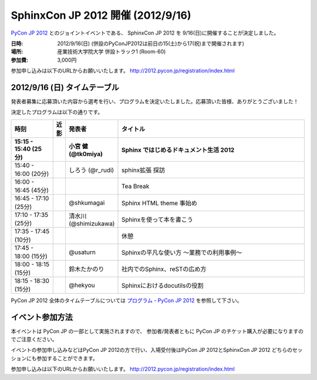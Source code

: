 SphinxCon JP 2012 開催 (2012/9/16)
=====================================

`PyCon JP 2012 <http://2012.pycon.jp/>`_ とのジョイントイベントである、
SphinxCon JP 2012 を 9/16(日)に開催することが決定しました。

.. image:: SphinxConJP2012-logo.png
   :align: center
   :width: 580
   :height: 93
   :alt: SphinxCon 2012 logo

:日時: 2012/9/16(日) (併設のPyConJP2012は前日の15(土)から17(祝)まで開催されます)
:場所: 産業技術大学院大学 併設トラック1 (Room-60)
:参加費: 3,000円

参加申し込みは以下のURLからお願いいたします。
http://2012.pycon.jp/registration/index.html


2012/9/16 (日) タイムテーブル
-------------------------------

発表者募集に応募頂いた内容から選考を行い、プログラムを決定いたしました。応募頂いた皆様、ありがとうございました！

決定したプログラムは以下の通りです。


.. list-table::
   :widths: 15 1 14 70
   :header-rows: 2

   - - 時刻
     - 近影
     - 発表者
     - タイトル

   - - 15:15 - 15:40 (25分)
     -
     - 小宮 健 (@tk0miya)
     - Sphinx ではじめるドキュメント生活 2012

   - - 15:40 - 16:00 (20分)
     -
     - しろう (@r_rudi)
     - sphinx拡張 探訪

   - - 16:00 - 16:45 (45分)
     -
     -
     - Tea Break

   - - 16:45 - 17:10 (25分)
     - |shkumagai|
     - @shkumagai
     - Sphinx HTML theme 事始め

   - - 17:10 - 17:35 (25分)
     - |shimizukawa|
     - 清水川 (@shimizukawa)
     - Sphinxを使って本を書こう

   - - 17:35 - 17:45 (10分)
     -
     -
     - 休憩

   - - 17:45 - 18:00 (15分)
     - |usaturn|
     - @usaturn
     - Sphinxの平凡な使い方 ～業務での利用事例～

   - - 18:00 - 18:15 (15分)
     - |takanory|
     - 鈴木たかのり
     - 社内でのSphinx、reSTの広め方

   - - 18:15 - 18:30 (15分)
     - |hekyo|
     - @hekyou
     - Sphinxにおけるdocutilsの役割


.. |shkumagai| image:: shkumagai.jpeg
.. |shimizukawa| image:: shimizukawa.jpg
.. |usaturn| image:: usaturn.png
.. |takanory| image:: takanory.jpg
.. |hekyo| image:: hekyo.jpg

PyCon JP 2012 全体のタイムテーブルについては `プログラム - PyCon JP 2012 <http://2012.pycon.jp/program/index.html>`_ を参照して下さい。



イベント参加方法
--------------------


本イベントは PyCon JP の一部として実施されますので、
参加者/発表者ともに PyCon JP のチケット購入が必要になりますのでご注意ください。

イベントの参加申し込みなどはPyCon JP 2012の方で行い、入場受付後はPyCon JP 2012とSphinxCon JP 2012
どちらのセッションにも参加することができます。

参加申し込みは以下のURLからお願いいたします。
http://2012.pycon.jp/registration/index.html

